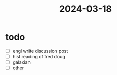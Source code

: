 :PROPERTIES:
:ID:       474fe635-bf0f-42b0-a634-dd27b8bbfa38
:END:
#+title: 2024-03-18

* todo
- [ ] engl
  write discussion post
- [ ] hist reading of fred doug
- [ ] galaxian
- [ ] other
